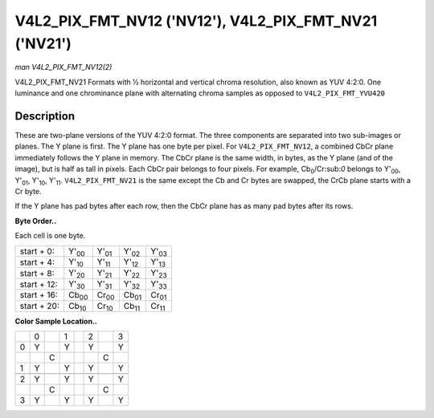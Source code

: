 
.. _V4L2-PIX-FMT-NV12:

======================================================
V4L2_PIX_FMT_NV12 ('NV12'), V4L2_PIX_FMT_NV21 ('NV21')
======================================================

*man V4L2_PIX_FMT_NV12(2)*

V4L2_PIX_FMT_NV21
Formats with ½ horizontal and vertical chroma resolution, also known as YUV 4:2:0. One luminance and one chrominance plane with alternating chroma samples as opposed to
``V4L2_PIX_FMT_YVU420``


Description
===========

These are two-plane versions of the YUV 4:2:0 format. The three components are separated into two sub-images or planes. The Y plane is first. The Y plane has one byte per pixel.
For ``V4L2_PIX_FMT_NV12``, a combined CbCr plane immediately follows the Y plane in memory. The CbCr plane is the same width, in bytes, as the Y plane (and of the image), but is
half as tall in pixels. Each CbCr pair belongs to four pixels. For example, Cb\ :sub:`0`/Cr:sub:`0` belongs to Y'\ :sub:`00`, Y'\ :sub:`01`, Y'\ :sub:`10`, Y'\ :sub:`11`.
``V4L2_PIX_FMT_NV21`` is the same except the Cb and Cr bytes are swapped, the CrCb plane starts with a Cr byte.

If the Y plane has pad bytes after each row, then the CbCr plane has as many pad bytes after its rows.

**Byte Order..**

Each cell is one byte.



.. table::

    +--------------------------------------+--------------------------------------+--------------------------------------+--------------------------------------+--------------------------------------+
    | start + 0:                           | Y'\ :sub:`00`                        | Y'\ :sub:`01`                        | Y'\ :sub:`02`                        | Y'\ :sub:`03`                        |
    +--------------------------------------+--------------------------------------+--------------------------------------+--------------------------------------+--------------------------------------+
    | start + 4:                           | Y'\ :sub:`10`                        | Y'\ :sub:`11`                        | Y'\ :sub:`12`                        | Y'\ :sub:`13`                        |
    +--------------------------------------+--------------------------------------+--------------------------------------+--------------------------------------+--------------------------------------+
    | start + 8:                           | Y'\ :sub:`20`                        | Y'\ :sub:`21`                        | Y'\ :sub:`22`                        | Y'\ :sub:`23`                        |
    +--------------------------------------+--------------------------------------+--------------------------------------+--------------------------------------+--------------------------------------+
    | start + 12:                          | Y'\ :sub:`30`                        | Y'\ :sub:`31`                        | Y'\ :sub:`32`                        | Y'\ :sub:`33`                        |
    +--------------------------------------+--------------------------------------+--------------------------------------+--------------------------------------+--------------------------------------+
    | start + 16:                          | Cb\ :sub:`00`                        | Cr\ :sub:`00`                        | Cb\ :sub:`01`                        | Cr\ :sub:`01`                        |
    +--------------------------------------+--------------------------------------+--------------------------------------+--------------------------------------+--------------------------------------+
    | start + 20:                          | Cb\ :sub:`10`                        | Cr\ :sub:`10`                        | Cb\ :sub:`11`                        | Cr\ :sub:`11`                        |
    +--------------------------------------+--------------------------------------+--------------------------------------+--------------------------------------+--------------------------------------+


**Color Sample Location..**



.. table::

    +------------------------+------------------------+------------------------+------------------------+------------------------+------------------------+------------------------+------------------------+
    |                        | 0                      |                        | 1                      |                        | 2                      |                        | 3                      |
    +------------------------+------------------------+------------------------+------------------------+------------------------+------------------------+------------------------+------------------------+
    | 0                      | Y                      |                        | Y                      |                        | Y                      |                        | Y                      |
    +------------------------+------------------------+------------------------+------------------------+------------------------+------------------------+------------------------+------------------------+
    |                        |                        | C                      |                        |                        |                        | C                      |                        |
    +------------------------+------------------------+------------------------+------------------------+------------------------+------------------------+------------------------+------------------------+
    | 1                      | Y                      |                        | Y                      |                        | Y                      |                        | Y                      |
    +------------------------+------------------------+------------------------+------------------------+------------------------+------------------------+------------------------+------------------------+
    |                        |                        |                        |                        |                        |                        |                        |                        |
    +------------------------+------------------------+------------------------+------------------------+------------------------+------------------------+------------------------+------------------------+
    | 2                      | Y                      |                        | Y                      |                        | Y                      |                        | Y                      |
    +------------------------+------------------------+------------------------+------------------------+------------------------+------------------------+------------------------+------------------------+
    |                        |                        | C                      |                        |                        |                        | C                      |                        |
    +------------------------+------------------------+------------------------+------------------------+------------------------+------------------------+------------------------+------------------------+
    | 3                      | Y                      |                        | Y                      |                        | Y                      |                        | Y                      |
    +------------------------+------------------------+------------------------+------------------------+------------------------+------------------------+------------------------+------------------------+


